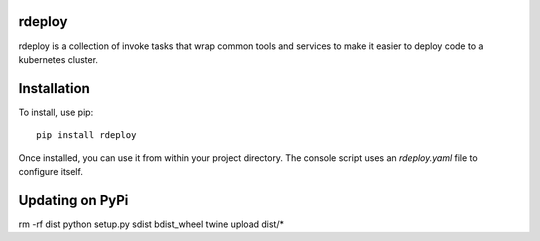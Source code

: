 rdeploy
------------

rdeploy is a collection of invoke tasks that wrap common tools and services to make it easier to deploy code to a kubernetes cluster.

Installation
------------

To install, use pip::

    pip install rdeploy

Once installed, you can use it from within your project directory. The console script uses an `rdeploy.yaml`
file to configure itself.

Updating on PyPi
----------------

rm -rf dist
python setup.py sdist bdist_wheel
twine upload dist/*
